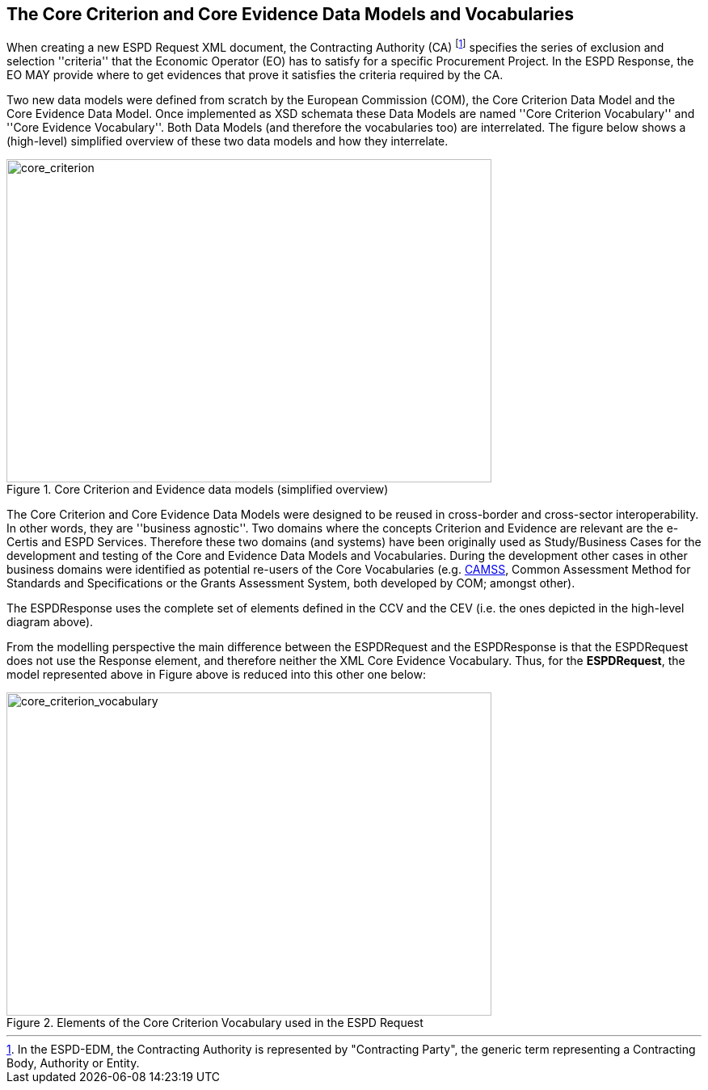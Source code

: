 ifndef::imagesdir[:imagesdir: images]

[.text-left]
== The Core Criterion and Core Evidence Data Models and Vocabularies

When creating a new ESPD Request XML document, the Contracting Authority (CA) footnote:[In the ESPD-EDM, the Contracting Authority is represented by "Contracting Party", the generic term representing a Contracting Body, Authority or Entity.] specifies the series of exclusion and selection ''criteria'' that the Economic Operator (EO) has 
to satisfy for a specific Procurement Project. In the ESPD Response, the EO MAY provide where to get evidences that prove it satisfies the criteria required by the CA.

Two new data models were defined from scratch by the European Commission (COM), the Core Criterion Data Model and the Core Evidence Data Model. Once implemented as XSD schemata these Data Models are named 
''Core Criterion Vocabulary'' and ''Core Evidence Vocabulary''. Both Data Models (and therefore the vocabularies too) are interrelated. The figure below shows a (high-level) 
simplified overview of these two data models and how they interrelate.

[.text-center]
[[core_criterion]]
.Core Criterion and Evidence data models (simplified overview)
image::2_RESP_ESPD-EDM_Overview.png[alt="core_criterion", width="600", height="400"]
[.text-left]

The Core Criterion and Core Evidence Data Models were designed to be reused in cross-border and cross-sector interoperability. In other words, they are ''business agnostic''. 
Two domains where the concepts Criterion and Evidence are relevant are the e-Certis and ESPD Services. Therefore these two domains (and systems) have been originally used as 
Study/Business Cases for the development and testing of the Core and Evidence Data Models and Vocabularies. During the development other cases in other business domains were 
identified as potential re-users of the Core Vocabularies (e.g. http://ec.europa.eu/isa/actions/02-interoperability-architecture/2-2action_en.htm[CAMSS], Common Assessment Method for Standards and Specifications or the Grants Assessment System, both developed 
by COM; amongst other). 

The ESPDResponse uses the complete set of elements defined in the CCV and the CEV (i.e. the ones depicted in the high-level diagram above).  

From the modelling perspective the main difference between the ESPDRequest and the ESPDResponse is that the ESPDRequest does not use the Response element, and therefore neither
the XML Core Evidence Vocabulary. Thus, for the *ESPDRequest*, the model represented above in Figure above is reduced into this other one below:

[.text-center]
[[core_criterion_vocabulary]]
.Elements of the Core Criterion Vocabulary used in the ESPD Request
image::2_REQ_Criterion_Conceptual_Overview.png[alt="core_criterion_vocabulary", width="600", height="400"]
[.text-left]